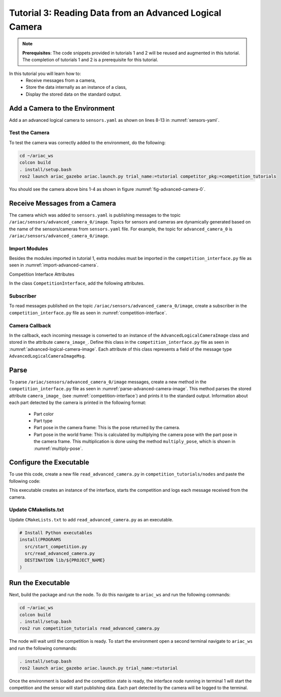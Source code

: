 
.. _TUTORIAL_3:

=========================================================
Tutorial 3: Reading Data from an Advanced Logical Camera
=========================================================

.. note::
  **Prerequisites**: The code snippets provided in tutorials 1 and 2 will be reused and augmented in this tutorial. The completion of tutorials 1 and 2 is a prerequisite for this tutorial.


In this tutorial you will learn how to:
  - Receive messages from a camera, 
  - Store the data internally as an instance of a class,
  - Display the stored data on the standard output.


Add a Camera to the Environment
--------------------------------

Add a an advanced logical camera to  ``sensors.yaml`` as shown on lines 8-13 in :numref:`sensors-yaml`. 

.. code-block:: yaml
    :caption: sensors.yaml
    :name: sensors-yaml
    :emphasize-lines: 8, 9, 10, 11, 12, 13
    :linenos:
    
    sensors:
      breakbeam_0:
        type: break_beam
        visualize_fov: true
        pose:
          xyz: [-0.36, 3.5, 0.88]
          rpy: [0, 0, pi]
      advanced_camera_0:
        type: advanced_logical_camera
        visualize_fov: true
        pose:
          xyz: [-2.286, 2.96, 1.8]
          rpy: [pi, pi/2, 0]




Test the Camera
^^^^^^^^^^^^^^^^^^

To test  the camera was correctly added to the environment, do the following:

.. code-block:: bash

  cd ~/ariac_ws
  colcon build
  . install/setup.bash
  ros2 launch ariac_gazebo ariac.launch.py trial_name:=tutorial competitor_pkg:=competition_tutorials


You should see the camera above bins 1-4 as shown in figure :numref:`fig-advanced-camera-0`.

.. _fig-advanced-camera-0:
.. figure:: ../images/tutorial3/advanced_camera_0.jpg
   :scale: 70 %
   :align: center
   :figclass: align-center
   :class: with-shadow

Receive Messages from a Camera
---------------------------------

The camera which was added to ``sensors.yaml`` is publishing messages to the topic ``/ariac/sensors/advanced_camera_0/image``. Topics for sensors and cameras are dynamically generated based on the name of the sensors/cameras from ``sensors.yaml`` file. For example, the topic for ``advanced_camera_0`` is ``/ariac/sensors/advanced_camera_0/image``.

Import Modules
^^^^^^^^^^^^^^
Besides the modules imported in tutorial 1, extra modules must be imported in the ``competition_interface.py`` file as seen in :numref:`import-advanced-camera`.

.. code-block:: python
    :caption: Module Imports
    :name: import-advanced-camera
    
    from ariac_msgs.msg import AdvancedLogicalCameraImage as AdvancedLogicalCameraImageMsg
    from ariac_msgs.msg import PartPose as PartPoseMsg
    # For KDL transformations
    import PyKDL
    from geometry_msgs.msg import Pose

Competition Interface Attributes

In the class ``CompetitionInterface``, add the following attributes.

.. code-block:: python
    :caption: Dictionaries for converting PartColor and PartType constants to strings
    :name: competition-interface

    part_colors_ = {
      Part.RED: 'red',
      Part.BLUE: 'blue',
      Part.GREEN: 'green',
      Part.ORANGE: 'orange',
      Part.PURPLE: 'purple',
    }
    '''Dictionary for converting PartColor constants to strings'''    
    
    part_colors_emoji_ = {
      Part.RED: '🟥',
      Part.BLUE: '🟦',
      Part.GREEN: '🟩',
      Part.ORANGE: '🟧',
      Part.PURPLE: '🟪',
    }
    '''Dictionary for displaying an emoji for the part color'''

    part_types_ = {
      Part.BATTERY: 'battery',
      Part.PUMP: 'pump',
      Part.REGULATOR: 'regulator',
      Part.SENSOR: 'sensor',
    }
    '''Dictionary for converting PartType constants to strings'''

Subscriber
^^^^^^^^^^

To read messages published on the topic ``/ariac/sensors/advanced_camera_0/image``, create a subscriber in the ``competition_interface.py`` file as seen in :numref:`competition-interface`.

.. code-block:: python
    :caption: Subscriber to the Camera Topic
    :name: competition-interface
    
    # Subscriber to the logical camera topic
    self.advanced_camera0_sub = self.create_subscription(
        AdvancedLogicalCameraImageMsg,
        '/ariac/sensors/advanced_camera_0/image',
        self.advanced_camera0_cb,
        qos_profile_sensor_data)

    # An instance of the AdvancedLogicalCameraImage class
    self.camera_image_ = None

Camera Callback
^^^^^^^^^^^^^^^

.. code-block:: python
    :caption: Subscriber Callback
    
    def advanced_camera0_cb(self, msg: AdvancedLogicalCameraImageMsg):
        '''Callback for the topic /ariac/sensors/advanced_camera_0/image

        Arguments:
            msg -- AdvancedLogicalCameraImage message
        '''
        self.camera_image_ = AdvancedLogicalCameraImage(msg)

In the callback, each incoming message is converted to an instance of the ``AdvancedLogicalCameraImage`` class and stored in the attribute ``camera_image_``. Define this class in the ``competition_interface.py`` file as seen in :numref:`advanced-logical-camera-image`.
Each attribute of this class represents a field of the message type ``AdvancedLogicalCameraImageMsg``.


.. code-block:: python
    :caption: AdvancedLogicalCameraImage Class
    :name: advanced-logical-camera-image
    
    class AdvancedLogicalCameraImage:
      def __init__(self, msg: AdvancedLogicalCameraImageMsg) -> None:
        self.part_poses = msg.part_poses
        self.tray_poses = msg.tray_poses
        self.sensor_pose = msg.sensor_pose


Parse 
--------------------------------

To parse ``/ariac/sensors/advanced_camera_0/image`` messages, create a new method in the ``competition_interface.py`` file as seen in :numref:`parse-advanced-camera-image`.
This method parses the stored attribute ``camera_image_`` (see :numref:`competition-interface`) and prints it to the standard output. Information about each part detected by the camera is printed in the following format:

  - Part color
  - Part type
  - Part pose in the camera frame: This is the pose returned by the camera.
  - Part pose in the world frame: This is calculated by multiplying the camera pose with the part pose in the camera frame. This multiplication is done using the method ``multiply_pose``, which is shown in :numref:`multiply-pose`.

.. code-block:: python
    :caption: Parse AdvancedLogicalCameraImage Instance
    :name: parse-advanced-camera-image
    
    def parse_advanced_camera_image(self):
        output = '\n\n==========================\n'
        
        sensor_pose: Pose = self.camera_image_.sensor_pose
        
        part_pose: PartPoseMsg
        for part_pose in self.camera_image_.part_poses:
            part_color = CompetitionInterface.part_colors_[part_pose.part.color].capitalize()
            part_color_emoji = CompetitionInterface.part_colors_emoji_[part_pose.part.color]
            part_type = CompetitionInterface.part_types_[part_pose.part.type].capitalize()
            output += f'Part: {part_color_emoji} {part_color} {part_type}\n'
            output += '==========================\n'
            output += 'Camera Frame\n'
            output += '==========================\n'
            position = f'x: {part_pose.pose.position.x}\n\t\ty: {part_pose.pose.position.y}\n\t\tz: {part_pose.pose.position.z}'
            orientation = f'x: {part_pose.pose.orientation.x}\n\t\ty: {part_pose.pose.orientation.y}\n\t\tz: {part_pose.pose.orientation.z}\n\t\tw: {part_pose.pose.orientation.w}'

            output += '\tPosition:\n'
            output += f'\t\t{position}\n'
            output += '\tOrientation:\n'
            output += f'\t\t{orientation}\n'
            output += '==========================\n'
            output += 'World Frame\n'
            output += '==========================\n'
            part_world_pose = self.multiply_pose(sensor_pose, part_pose.pose)
            position = f'x: {part_world_pose.position.x}\n\t\ty: {part_world_pose.position.y}\n\t\tz: {part_world_pose.position.z}'
            orientation = f'x: {part_world_pose.orientation.x}\n\t\ty: {part_world_pose.orientation.y}\n\t\tz: {part_world_pose.orientation.z}\n\t\tw: {part_world_pose.orientation.w}'

            output += '\tPosition:\n'
            output += f'\t\t{position}\n'
            output += '\tOrientation:\n'
            output += f'\t\t{orientation}\n'
            output += '==========================\n'
        
        return output

.. code-block:: python
    :caption: Transform using KDL frames
    :name: multiply-pose
    
    def multiply_pose(self, pose1: Pose, pose2: Pose):
        '''
        Use KDL to multiply two poses together.

        Args:
            pose1 (Pose): Pose of the first frame
            pose2 (Pose): Pose of the second frame

        Returns:
            Pose: Pose of the resulting frame
        '''
        
        frame1 = PyKDL.Frame(PyKDL.Rotation.Quaternion(pose1.orientation.x, 
                                                       pose1.orientation.y, 
                                                       pose1.orientation.z, 
                                                       pose1.orientation.w), 
                             PyKDL.Vector(pose1.position.x, pose1.position.y, pose1.position.z))
        
        frame2 = PyKDL.Frame(PyKDL.Rotation.Quaternion(pose2.orientation.x, 
                                                       pose2.orientation.y, 
                                                       pose2.orientation.z, 
                                                       pose2.orientation.w), 
                             PyKDL.Vector(pose2.position.x, pose2.position.y, pose2.position.z))
        
        frame3: PyKDL.Frame = frame1 * frame2
        
        # return the resulting pose from frame3
        tf2 = Pose()
        tf2.position.x = frame3.p.x()
        tf2.position.y = frame3.p.y()
        tf2.position.z = frame3.p.z()
        tf2.orientation.x = frame3.M.GetQuaternion()[0]
        tf2.orientation.y = frame3.M.GetQuaternion()[1]
        tf2.orientation.z = frame3.M.GetQuaternion()[2]
        tf2.orientation.w = frame3.M.GetQuaternion()[3]
        
        return tf2



Configure the Executable
--------------------------------

To use this code, create a new file ``read_advanced_camera.py`` in ``competition_tutorials/nodes`` and paste the following code:


.. code-block:: python
    :caption: Display Camera Data
    
    #!/usr/bin/env python3

    import rclpy
    from ariac_tutorials.competition_interface import CompetitionInterface

    def main(args=None):
      rclpy.init(args=args)
      interface = CompetitionInterface()
      interface.start_competition()

      while rclpy.ok():
        try:
          rclpy.spin_once(interface)    
          interface.camera_images_ is not None:
            interface.get_logger().info(interface.parse_advanced_camera_image(interface.camera_image_), throttle_duration_sec=2.0)
        except KeyboardInterrupt:
          break

      interface.destroy_node()
      rclpy.shutdown()


    if __name__ == '__main__':
        main()



This executable creates an instance of the interface, starts the competition and logs each message received from the camera.

Update CMakelists.txt
^^^^^^^^^^^^^^^^^^^^^^

Update ``CMakeLists.txt`` to add ``read_advanced_camera.py`` as an executable.

.. code-block:: cmake

  # Install Python executables
  install(PROGRAMS
    src/start_competition.py
    src/read_advanced_camera.py
    DESTINATION lib/${PROJECT_NAME}
  )


Run the Executable
--------------------------------

Next, build the package and run the node. To do this navigate to ``ariac_ws`` and run the following commands:


.. code-block:: bash

  cd ~/ariac_ws
  colcon build
  . install/setup.bash
  ros2 run competition_tutorials read_advanced_camera.py


The node will wait until the competition is ready. To start the environment open a second terminal navigate to ``ariac_ws`` and run the following commands:

.. code-block:: bash

  . install/setup.bash
  ros2 launch ariac_gazebo ariac.launch.py trial_name:=tutorial


Once the environment is loaded and the competition state is ready, the interface node running in terminal 1 will start the competition and the sensor will start publishing data.
Each part detected by the camera will be logged to the terminal.
